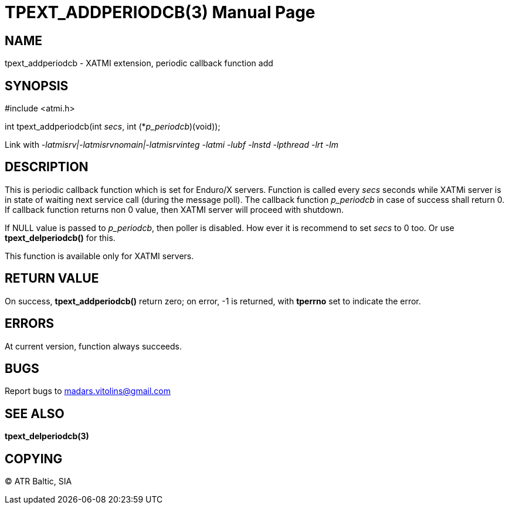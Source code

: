 TPEXT_ADDPERIODCB(3)
====================
:doctype: manpage


NAME
----
tpext_addperiodcb - XATMI extension, periodic callback function add


SYNOPSIS
--------
#include <atmi.h>

int tpext_addperiodcb(int 'secs', int (*'p_periodcb')(void));

Link with '-latmisrv|-latmisrvnomain|-latmisrvinteg -latmi -lubf -lnstd -lpthread -lrt -lm'

DESCRIPTION
-----------
This is periodic callback function which is set for Enduro/X servers. Function is called every 'secs' seconds while XATMi server is in state of waiting next service call (during the message poll). The callback function 'p_periodcb' in case of success shall return 0. If callback function returns non 0 value, then XATMI server will proceed with shutdown.

If NULL value is passed to 'p_periodcb', then poller is disabled. How ever it is recommend to set 'secs' to 0 too. Or use *tpext_delperiodcb()* for this.

This function is available only for XATMI servers.

RETURN VALUE
------------
On success, *tpext_addperiodcb()* return zero; on error, -1 is returned, with *tperrno* set to indicate the error.

ERRORS
------
At current version, function always succeeds.

BUGS
----
Report bugs to madars.vitolins@gmail.com

SEE ALSO
--------
*tpext_delperiodcb(3)*

COPYING
-------
(C) ATR Baltic, SIA

